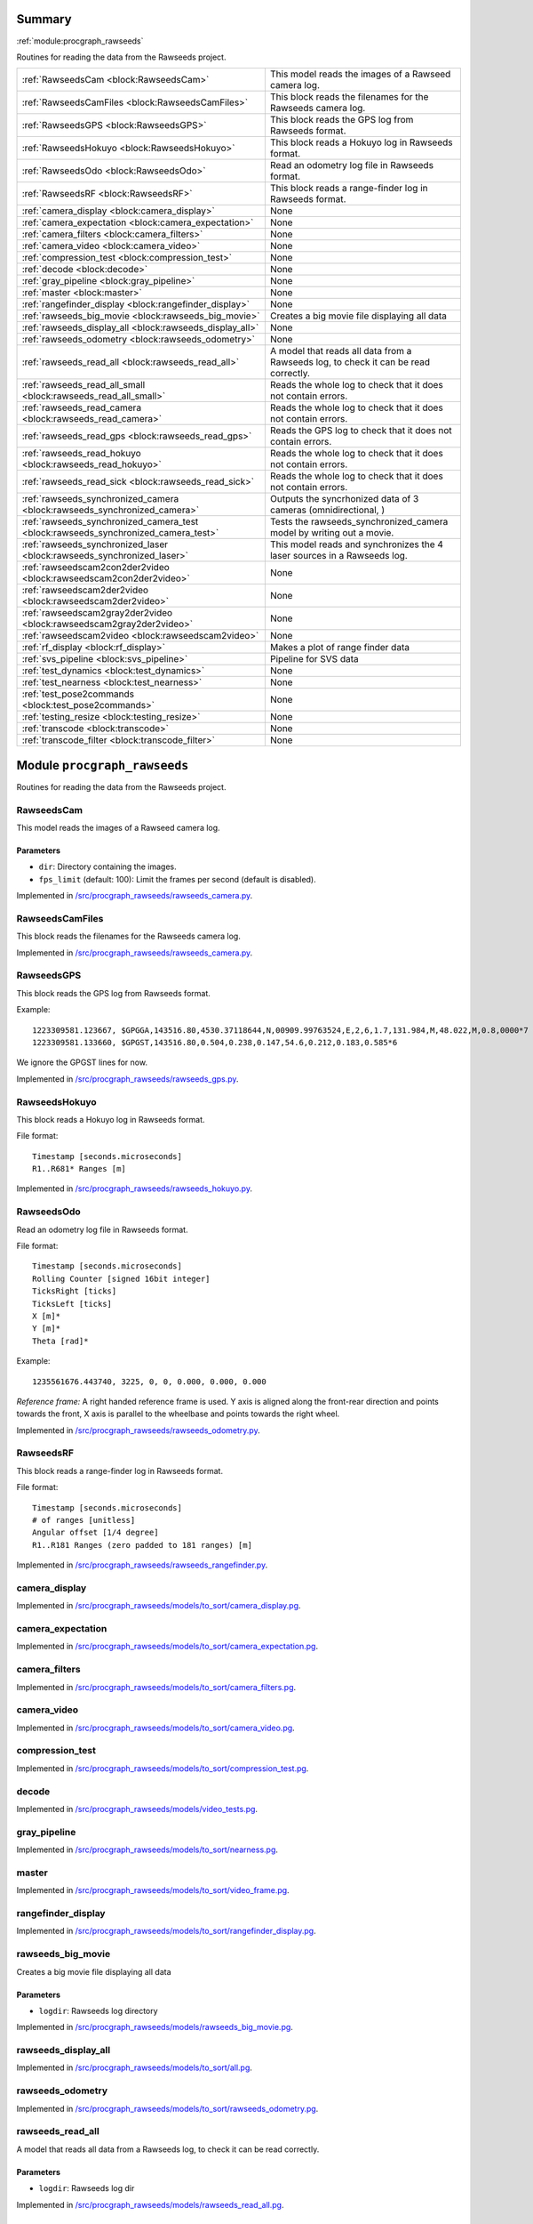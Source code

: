 .. |towrite| replace:: **to write** 

.. _`pgdoc:procgraph_rawseeds`:

Summary 
============================================================


:ref:`module:procgraph_rawseeds`

Routines for reading the data from the Rawseeds project.

======================================================================================================================================================================================================== ========================================================================================================================================================================================================
:ref:`RawseedsCam <block:RawseedsCam>`                                                                                                                                                                   This model reads the images of a Rawseed camera log.                                                                                                                                                    
:ref:`RawseedsCamFiles <block:RawseedsCamFiles>`                                                                                                                                                         This block reads the filenames for the Rawseeds camera log.                                                                                                                                             
:ref:`RawseedsGPS <block:RawseedsGPS>`                                                                                                                                                                   This block reads the GPS log from Rawseeds format.                                                                                                                                                      
:ref:`RawseedsHokuyo <block:RawseedsHokuyo>`                                                                                                                                                             This block reads a Hokuyo log in Rawseeds format.                                                                                                                                                       
:ref:`RawseedsOdo <block:RawseedsOdo>`                                                                                                                                                                   Read an odometry log file in Rawseeds format.                                                                                                                                                           
:ref:`RawseedsRF <block:RawseedsRF>`                                                                                                                                                                     This block reads a range-finder log in Rawseeds format.                                                                                                                                                 
:ref:`camera_display <block:camera_display>`                                                                                                                                                             None                                                                                                                                                                                                    
:ref:`camera_expectation <block:camera_expectation>`                                                                                                                                                     None                                                                                                                                                                                                    
:ref:`camera_filters <block:camera_filters>`                                                                                                                                                             None                                                                                                                                                                                                    
:ref:`camera_video <block:camera_video>`                                                                                                                                                                 None                                                                                                                                                                                                    
:ref:`compression_test <block:compression_test>`                                                                                                                                                         None                                                                                                                                                                                                    
:ref:`decode <block:decode>`                                                                                                                                                                             None                                                                                                                                                                                                    
:ref:`gray_pipeline <block:gray_pipeline>`                                                                                                                                                               None                                                                                                                                                                                                    
:ref:`master <block:master>`                                                                                                                                                                             None                                                                                                                                                                                                    
:ref:`rangefinder_display <block:rangefinder_display>`                                                                                                                                                   None                                                                                                                                                                                                    
:ref:`rawseeds_big_movie <block:rawseeds_big_movie>`                                                                                                                                                     Creates a big movie file displaying all data                                                                                                                                                            
:ref:`rawseeds_display_all <block:rawseeds_display_all>`                                                                                                                                                 None                                                                                                                                                                                                    
:ref:`rawseeds_odometry <block:rawseeds_odometry>`                                                                                                                                                       None                                                                                                                                                                                                    
:ref:`rawseeds_read_all <block:rawseeds_read_all>`                                                                                                                                                       A model that reads all data from a Rawseeds log, to check it can be read correctly.                                                                                                                     
:ref:`rawseeds_read_all_small <block:rawseeds_read_all_small>`                                                                                                                                           Reads the whole log to check that it does not contain errors.                                                                                                                                           
:ref:`rawseeds_read_camera <block:rawseeds_read_camera>`                                                                                                                                                 Reads the whole log to check that it does not contain errors.                                                                                                                                           
:ref:`rawseeds_read_gps <block:rawseeds_read_gps>`                                                                                                                                                       Reads the GPS log to check that it does not contain errors.                                                                                                                                             
:ref:`rawseeds_read_hokuyo <block:rawseeds_read_hokuyo>`                                                                                                                                                 Reads the whole log to check that it does not contain errors.                                                                                                                                           
:ref:`rawseeds_read_sick <block:rawseeds_read_sick>`                                                                                                                                                     Reads the whole log to check that it does not contain errors.                                                                                                                                           
:ref:`rawseeds_synchronized_camera <block:rawseeds_synchronized_camera>`                                                                                                                                 Outputs the syncrhonized data of 3 cameras (omnidirectional, )                                                                                                                                          
:ref:`rawseeds_synchronized_camera_test <block:rawseeds_synchronized_camera_test>`                                                                                                                       Tests the rawseeds_synchronized_camera model by writing out a movie.                                                                                                                                    
:ref:`rawseeds_synchronized_laser <block:rawseeds_synchronized_laser>`                                                                                                                                   This model reads and synchronizes the 4 laser sources in a Rawseeds log.                                                                                                                                
:ref:`rawseedscam2con2der2video <block:rawseedscam2con2der2video>`                                                                                                                                       None                                                                                                                                                                                                    
:ref:`rawseedscam2der2video <block:rawseedscam2der2video>`                                                                                                                                               None                                                                                                                                                                                                    
:ref:`rawseedscam2gray2der2video <block:rawseedscam2gray2der2video>`                                                                                                                                     None                                                                                                                                                                                                    
:ref:`rawseedscam2video <block:rawseedscam2video>`                                                                                                                                                       None                                                                                                                                                                                                    
:ref:`rf_display <block:rf_display>`                                                                                                                                                                     Makes a plot of range finder data                                                                                                                                                                       
:ref:`svs_pipeline <block:svs_pipeline>`                                                                                                                                                                 Pipeline for SVS data                                                                                                                                                                                   
:ref:`test_dynamics <block:test_dynamics>`                                                                                                                                                               None                                                                                                                                                                                                    
:ref:`test_nearness <block:test_nearness>`                                                                                                                                                               None                                                                                                                                                                                                    
:ref:`test_pose2commands <block:test_pose2commands>`                                                                                                                                                     None                                                                                                                                                                                                    
:ref:`testing_resize <block:testing_resize>`                                                                                                                                                             None                                                                                                                                                                                                    
:ref:`transcode <block:transcode>`                                                                                                                                                                       None                                                                                                                                                                                                    
:ref:`transcode_filter <block:transcode_filter>`                                                                                                                                                         None                                                                                                                                                                                                    
======================================================================================================================================================================================================== ========================================================================================================================================================================================================


.. _`module:procgraph_rawseeds`:


.. rst-class:: procgraph:module

Module ``procgraph_rawseeds``
============================================================



.. rst-class:: procgraph:desc

Routines for reading the data from the Rawseeds project.

.. _`block:RawseedsCam`:


.. rst-class:: procgraph:block

RawseedsCam
------------------------------------------------------------
This model reads the images of a Rawseed camera log.


.. rst-class:: procgraph:parameters

Parameters
^^^^^^^^^^^^^^^^^^^^^^^^^^^^^^^^^^^^^^^^^^^^^^^^^^^^^^^^^^^^

- ``dir``: Directory containing the images.

- ``fps_limit`` (default: 100): Limit the frames per second (default is disabled).


.. rst-class:: procgraph:source

Implemented in `/src/procgraph_rawseeds/rawseeds_camera.py <https://github.com/AndreaCensi/procgraph_rawseeds/blob/master//src/procgraph_rawseeds/rawseeds_camera.py>`_. 


.. _`block:RawseedsCamFiles`:


.. rst-class:: procgraph:block

RawseedsCamFiles
------------------------------------------------------------
This block reads the filenames for the Rawseeds camera log.


.. rst-class:: procgraph:source

Implemented in `/src/procgraph_rawseeds/rawseeds_camera.py <https://github.com/AndreaCensi/procgraph_rawseeds/blob/master//src/procgraph_rawseeds/rawseeds_camera.py>`_. 


.. _`block:RawseedsGPS`:


.. rst-class:: procgraph:block

RawseedsGPS
------------------------------------------------------------
This block reads the GPS log from Rawseeds format. 

Example: ::

    1223309581.123667, $GPGGA,143516.80,4530.37118644,N,00909.99763524,E,2,6,1.7,131.984,M,48.022,M,0.8,0000*7
    1223309581.133660, $GPGST,143516.80,0.504,0.238,0.147,54.6,0.212,0.183,0.585*6

We ignore the GPGST lines for now.


.. rst-class:: procgraph:source

Implemented in `/src/procgraph_rawseeds/rawseeds_gps.py <https://github.com/AndreaCensi/procgraph_rawseeds/blob/master//src/procgraph_rawseeds/rawseeds_gps.py>`_. 


.. _`block:RawseedsHokuyo`:


.. rst-class:: procgraph:block

RawseedsHokuyo
------------------------------------------------------------
This block reads a Hokuyo log in Rawseeds format. 

File format: ::

    Timestamp [seconds.microseconds]
    R1..R681* Ranges [m]


.. rst-class:: procgraph:source

Implemented in `/src/procgraph_rawseeds/rawseeds_hokuyo.py <https://github.com/AndreaCensi/procgraph_rawseeds/blob/master//src/procgraph_rawseeds/rawseeds_hokuyo.py>`_. 


.. _`block:RawseedsOdo`:


.. rst-class:: procgraph:block

RawseedsOdo
------------------------------------------------------------
Read an odometry log file in Rawseeds format. 

File format: ::

    Timestamp [seconds.microseconds]
    Rolling Counter [signed 16bit integer]
    TicksRight [ticks]
    TicksLeft [ticks]
    X [m]*
    Y [m]*
    Theta [rad]*

Example: ::

    1235561676.443740, 3225, 0, 0, 0.000, 0.000, 0.000

*Reference frame:* A right handed reference frame is used.
Y axis is aligned along the front-rear direction and points
towards the front, X axis is parallel to the wheelbase and points
towards the right wheel.


.. rst-class:: procgraph:source

Implemented in `/src/procgraph_rawseeds/rawseeds_odometry.py <https://github.com/AndreaCensi/procgraph_rawseeds/blob/master//src/procgraph_rawseeds/rawseeds_odometry.py>`_. 


.. _`block:RawseedsRF`:


.. rst-class:: procgraph:block

RawseedsRF
------------------------------------------------------------
This block reads a range-finder log in Rawseeds format. 

File format: ::

    Timestamp [seconds.microseconds]
    # of ranges [unitless]
    Angular offset [1/4 degree]
    R1..R181 Ranges (zero padded to 181 ranges) [m]


.. rst-class:: procgraph:source

Implemented in `/src/procgraph_rawseeds/rawseeds_rangefinder.py <https://github.com/AndreaCensi/procgraph_rawseeds/blob/master//src/procgraph_rawseeds/rawseeds_rangefinder.py>`_. 


.. _`block:camera_display`:


.. rst-class:: procgraph:block

camera_display
------------------------------------------------------------

.. rst-class:: procgraph:source

Implemented in `/src/procgraph_rawseeds/models/to_sort/camera_display.pg <https://github.com/AndreaCensi/procgraph_rawseeds/blob/master//src/procgraph_rawseeds/models/to_sort/camera_display.pg>`_. 


.. _`block:camera_expectation`:


.. rst-class:: procgraph:block

camera_expectation
------------------------------------------------------------

.. rst-class:: procgraph:source

Implemented in `/src/procgraph_rawseeds/models/to_sort/camera_expectation.pg <https://github.com/AndreaCensi/procgraph_rawseeds/blob/master//src/procgraph_rawseeds/models/to_sort/camera_expectation.pg>`_. 


.. _`block:camera_filters`:


.. rst-class:: procgraph:block

camera_filters
------------------------------------------------------------

.. rst-class:: procgraph:source

Implemented in `/src/procgraph_rawseeds/models/to_sort/camera_filters.pg <https://github.com/AndreaCensi/procgraph_rawseeds/blob/master//src/procgraph_rawseeds/models/to_sort/camera_filters.pg>`_. 


.. _`block:camera_video`:


.. rst-class:: procgraph:block

camera_video
------------------------------------------------------------

.. rst-class:: procgraph:source

Implemented in `/src/procgraph_rawseeds/models/to_sort/camera_video.pg <https://github.com/AndreaCensi/procgraph_rawseeds/blob/master//src/procgraph_rawseeds/models/to_sort/camera_video.pg>`_. 


.. _`block:compression_test`:


.. rst-class:: procgraph:block

compression_test
------------------------------------------------------------

.. rst-class:: procgraph:source

Implemented in `/src/procgraph_rawseeds/models/to_sort/compression_test.pg <https://github.com/AndreaCensi/procgraph_rawseeds/blob/master//src/procgraph_rawseeds/models/to_sort/compression_test.pg>`_. 


.. _`block:decode`:


.. rst-class:: procgraph:block

decode
------------------------------------------------------------

.. rst-class:: procgraph:source

Implemented in `/src/procgraph_rawseeds/models/video_tests.pg <https://github.com/AndreaCensi/procgraph_rawseeds/blob/master//src/procgraph_rawseeds/models/video_tests.pg>`_. 


.. _`block:gray_pipeline`:


.. rst-class:: procgraph:block

gray_pipeline
------------------------------------------------------------

.. rst-class:: procgraph:source

Implemented in `/src/procgraph_rawseeds/models/to_sort/nearness.pg <https://github.com/AndreaCensi/procgraph_rawseeds/blob/master//src/procgraph_rawseeds/models/to_sort/nearness.pg>`_. 


.. _`block:master`:


.. rst-class:: procgraph:block

master
------------------------------------------------------------

.. rst-class:: procgraph:source

Implemented in `/src/procgraph_rawseeds/models/to_sort/video_frame.pg <https://github.com/AndreaCensi/procgraph_rawseeds/blob/master//src/procgraph_rawseeds/models/to_sort/video_frame.pg>`_. 


.. _`block:rangefinder_display`:


.. rst-class:: procgraph:block

rangefinder_display
------------------------------------------------------------

.. rst-class:: procgraph:source

Implemented in `/src/procgraph_rawseeds/models/to_sort/rangefinder_display.pg <https://github.com/AndreaCensi/procgraph_rawseeds/blob/master//src/procgraph_rawseeds/models/to_sort/rangefinder_display.pg>`_. 


.. _`block:rawseeds_big_movie`:


.. rst-class:: procgraph:block

rawseeds_big_movie
------------------------------------------------------------
Creates a big movie file displaying all data


.. rst-class:: procgraph:parameters

Parameters
^^^^^^^^^^^^^^^^^^^^^^^^^^^^^^^^^^^^^^^^^^^^^^^^^^^^^^^^^^^^

- ``logdir``: Rawseeds log directory


.. rst-class:: procgraph:source

Implemented in `/src/procgraph_rawseeds/models/rawseeds_big_movie.pg <https://github.com/AndreaCensi/procgraph_rawseeds/blob/master//src/procgraph_rawseeds/models/rawseeds_big_movie.pg>`_. 


.. _`block:rawseeds_display_all`:


.. rst-class:: procgraph:block

rawseeds_display_all
------------------------------------------------------------

.. rst-class:: procgraph:source

Implemented in `/src/procgraph_rawseeds/models/to_sort/all.pg <https://github.com/AndreaCensi/procgraph_rawseeds/blob/master//src/procgraph_rawseeds/models/to_sort/all.pg>`_. 


.. _`block:rawseeds_odometry`:


.. rst-class:: procgraph:block

rawseeds_odometry
------------------------------------------------------------

.. rst-class:: procgraph:source

Implemented in `/src/procgraph_rawseeds/models/to_sort/rawseeds_odometry.pg <https://github.com/AndreaCensi/procgraph_rawseeds/blob/master//src/procgraph_rawseeds/models/to_sort/rawseeds_odometry.pg>`_. 


.. _`block:rawseeds_read_all`:


.. rst-class:: procgraph:block

rawseeds_read_all
------------------------------------------------------------
A model that reads all data from a Rawseeds log, to check it can be read correctly.


.. rst-class:: procgraph:parameters

Parameters
^^^^^^^^^^^^^^^^^^^^^^^^^^^^^^^^^^^^^^^^^^^^^^^^^^^^^^^^^^^^

- ``logdir``: Rawseeds log dir


.. rst-class:: procgraph:source

Implemented in `/src/procgraph_rawseeds/models/rawseeds_read_all.pg <https://github.com/AndreaCensi/procgraph_rawseeds/blob/master//src/procgraph_rawseeds/models/rawseeds_read_all.pg>`_. 


.. _`block:rawseeds_read_all_small`:


.. rst-class:: procgraph:block

rawseeds_read_all_small
------------------------------------------------------------
Reads the whole log to check that it does not contain errors.


.. rst-class:: procgraph:parameters

Parameters
^^^^^^^^^^^^^^^^^^^^^^^^^^^^^^^^^^^^^^^^^^^^^^^^^^^^^^^^^^^^

- ``logdir``: Rawseeds log dir


.. rst-class:: procgraph:source

Implemented in `/src/procgraph_rawseeds/models/rawseeds_read_all_small.pg <https://github.com/AndreaCensi/procgraph_rawseeds/blob/master//src/procgraph_rawseeds/models/rawseeds_read_all_small.pg>`_. 


.. _`block:rawseeds_read_camera`:


.. rst-class:: procgraph:block

rawseeds_read_camera
------------------------------------------------------------
Reads the whole log to check that it does not contain errors.


.. rst-class:: procgraph:parameters

Parameters
^^^^^^^^^^^^^^^^^^^^^^^^^^^^^^^^^^^^^^^^^^^^^^^^^^^^^^^^^^^^

- ``dir``: Directory containing the images.


.. rst-class:: procgraph:source

Implemented in `/src/procgraph_rawseeds/models/rawseeds_read.pg <https://github.com/AndreaCensi/procgraph_rawseeds/blob/master//src/procgraph_rawseeds/models/rawseeds_read.pg>`_. 


.. _`block:rawseeds_read_gps`:


.. rst-class:: procgraph:block

rawseeds_read_gps
------------------------------------------------------------
Reads the GPS log to check that it does not contain errors.


.. rst-class:: procgraph:parameters

Parameters
^^^^^^^^^^^^^^^^^^^^^^^^^^^^^^^^^^^^^^^^^^^^^^^^^^^^^^^^^^^^

- ``log``: Rawseeds GPS log file (.csv or .csv.bz2)


.. rst-class:: procgraph:source

Implemented in `/src/procgraph_rawseeds/models/rawseeds_read.pg <https://github.com/AndreaCensi/procgraph_rawseeds/blob/master//src/procgraph_rawseeds/models/rawseeds_read.pg>`_. 


.. _`block:rawseeds_read_hokuyo`:


.. rst-class:: procgraph:block

rawseeds_read_hokuyo
------------------------------------------------------------
Reads the whole log to check that it does not contain errors.


.. rst-class:: procgraph:parameters

Parameters
^^^^^^^^^^^^^^^^^^^^^^^^^^^^^^^^^^^^^^^^^^^^^^^^^^^^^^^^^^^^

- ``log``: Rawseeds Hokuyo log file (.csv or .csv.bz2).


.. rst-class:: procgraph:source

Implemented in `/src/procgraph_rawseeds/models/rawseeds_read.pg <https://github.com/AndreaCensi/procgraph_rawseeds/blob/master//src/procgraph_rawseeds/models/rawseeds_read.pg>`_. 


.. _`block:rawseeds_read_sick`:


.. rst-class:: procgraph:block

rawseeds_read_sick
------------------------------------------------------------
Reads the whole log to check that it does not contain errors.


.. rst-class:: procgraph:parameters

Parameters
^^^^^^^^^^^^^^^^^^^^^^^^^^^^^^^^^^^^^^^^^^^^^^^^^^^^^^^^^^^^

- ``log``: Rawseeds Sick log file (.csv or .csv.bz2).


.. rst-class:: procgraph:source

Implemented in `/src/procgraph_rawseeds/models/rawseeds_read.pg <https://github.com/AndreaCensi/procgraph_rawseeds/blob/master//src/procgraph_rawseeds/models/rawseeds_read.pg>`_. 


.. _`block:rawseeds_synchronized_camera`:


.. rst-class:: procgraph:block

rawseeds_synchronized_camera
------------------------------------------------------------
Outputs the syncrhonized data of 3 cameras (omnidirectional, )


.. rst-class:: procgraph:parameters

Parameters
^^^^^^^^^^^^^^^^^^^^^^^^^^^^^^^^^^^^^^^^^^^^^^^^^^^^^^^^^^^^

- ``logdir``: Rawseeds log directory


.. rst-class:: procgraph:source

Implemented in `/src/procgraph_rawseeds/models/rawseeds_synchronized_camera.pg <https://github.com/AndreaCensi/procgraph_rawseeds/blob/master//src/procgraph_rawseeds/models/rawseeds_synchronized_camera.pg>`_. 


.. _`block:rawseeds_synchronized_camera_test`:


.. rst-class:: procgraph:block

rawseeds_synchronized_camera_test
------------------------------------------------------------
Tests the rawseeds_synchronized_camera model by writing out a movie.


.. rst-class:: procgraph:parameters

Parameters
^^^^^^^^^^^^^^^^^^^^^^^^^^^^^^^^^^^^^^^^^^^^^^^^^^^^^^^^^^^^

- ``logdir``: Rawseeds log directory


.. rst-class:: procgraph:source

Implemented in `/src/procgraph_rawseeds/models/rawseeds_synchronized_camera.pg <https://github.com/AndreaCensi/procgraph_rawseeds/blob/master//src/procgraph_rawseeds/models/rawseeds_synchronized_camera.pg>`_. 


.. _`block:rawseeds_synchronized_laser`:


.. rst-class:: procgraph:block

rawseeds_synchronized_laser
------------------------------------------------------------
This model reads and synchronizes the 4 laser sources in a Rawseeds log. 

The data is joined in one long 1D array.
The order in which they are joined is: ``hokuyo_front``, ``hokuyo_rear``,
``sick_front``, ``sick_rear``.

The Hokuyo data is downsampled with :ref:`block:select`.
All data is limited to 10fps using :ref:`block:fps_data_limit`.


.. rst-class:: procgraph:parameters

Parameters
^^^^^^^^^^^^^^^^^^^^^^^^^^^^^^^^^^^^^^^^^^^^^^^^^^^^^^^^^^^^

- ``logdir``: Rawseeds log directory containing HOKUYO_FRONT.csv.bz2, etc.

- ``fps`` (default: 12): Frequency limit on the data. Raw Hokuyo is 10, Sick is 76. (set 12 to get full 10hz)

- ``hokuyo_downsample`` (default: 4): Downsampling for Hokuyo (resolution is 676/1024 rays).


.. rst-class:: procgraph:source

Implemented in `/src/procgraph_rawseeds/models/rawseeds_synchronized_laser.pg <https://github.com/AndreaCensi/procgraph_rawseeds/blob/master//src/procgraph_rawseeds/models/rawseeds_synchronized_laser.pg>`_. 


.. _`block:rawseedscam2con2der2video`:


.. rst-class:: procgraph:block

rawseedscam2con2der2video
------------------------------------------------------------

.. rst-class:: procgraph:source

Implemented in `/src/procgraph_rawseeds/models/to_sort/tests.pg <https://github.com/AndreaCensi/procgraph_rawseeds/blob/master//src/procgraph_rawseeds/models/to_sort/tests.pg>`_. 


.. _`block:rawseedscam2der2video`:


.. rst-class:: procgraph:block

rawseedscam2der2video
------------------------------------------------------------

.. rst-class:: procgraph:source

Implemented in `/src/procgraph_rawseeds/models/to_sort/tests.pg <https://github.com/AndreaCensi/procgraph_rawseeds/blob/master//src/procgraph_rawseeds/models/to_sort/tests.pg>`_. 


.. _`block:rawseedscam2gray2der2video`:


.. rst-class:: procgraph:block

rawseedscam2gray2der2video
------------------------------------------------------------

.. rst-class:: procgraph:source

Implemented in `/src/procgraph_rawseeds/models/to_sort/tests.pg <https://github.com/AndreaCensi/procgraph_rawseeds/blob/master//src/procgraph_rawseeds/models/to_sort/tests.pg>`_. 


.. _`block:rawseedscam2video`:


.. rst-class:: procgraph:block

rawseedscam2video
------------------------------------------------------------

.. rst-class:: procgraph:source

Implemented in `/src/procgraph_rawseeds/models/to_sort/tests.pg <https://github.com/AndreaCensi/procgraph_rawseeds/blob/master//src/procgraph_rawseeds/models/to_sort/tests.pg>`_. 


.. _`block:rf_display`:


.. rst-class:: procgraph:block

rf_display
------------------------------------------------------------
Makes a plot of range finder data


.. rst-class:: procgraph:parameters

Parameters
^^^^^^^^^^^^^^^^^^^^^^^^^^^^^^^^^^^^^^^^^^^^^^^^^^^^^^^^^^^^

- ``title``: title for the plot

- ``max``: Maximum value for the y axis


.. rst-class:: procgraph:source

Implemented in `/src/procgraph_rawseeds/models/rawseeds_big_movie.pg <https://github.com/AndreaCensi/procgraph_rawseeds/blob/master//src/procgraph_rawseeds/models/rawseeds_big_movie.pg>`_. 


.. _`block:svs_pipeline`:


.. rst-class:: procgraph:block

svs_pipeline
------------------------------------------------------------
Pipeline for SVS data


.. rst-class:: procgraph:source

Implemented in `/src/procgraph_rawseeds/models/rawseeds_big_movie.pg <https://github.com/AndreaCensi/procgraph_rawseeds/blob/master//src/procgraph_rawseeds/models/rawseeds_big_movie.pg>`_. 


.. _`block:test_dynamics`:


.. rst-class:: procgraph:block

test_dynamics
------------------------------------------------------------

.. rst-class:: procgraph:source

Implemented in `/src/procgraph_rawseeds/models/to_sort/test_dynamic.pg <https://github.com/AndreaCensi/procgraph_rawseeds/blob/master//src/procgraph_rawseeds/models/to_sort/test_dynamic.pg>`_. 


.. _`block:test_nearness`:


.. rst-class:: procgraph:block

test_nearness
------------------------------------------------------------

.. rst-class:: procgraph:source

Implemented in `/src/procgraph_rawseeds/models/to_sort/nearness.pg <https://github.com/AndreaCensi/procgraph_rawseeds/blob/master//src/procgraph_rawseeds/models/to_sort/nearness.pg>`_. 


.. _`block:test_pose2commands`:


.. rst-class:: procgraph:block

test_pose2commands
------------------------------------------------------------

.. rst-class:: procgraph:source

Implemented in `/src/procgraph_rawseeds/models/to_sort/odometry_vel.pg <https://github.com/AndreaCensi/procgraph_rawseeds/blob/master//src/procgraph_rawseeds/models/to_sort/odometry_vel.pg>`_. 


.. _`block:testing_resize`:


.. rst-class:: procgraph:block

testing_resize
------------------------------------------------------------

.. rst-class:: procgraph:source

Implemented in `/src/procgraph_rawseeds/models/to_sort/tests.pg <https://github.com/AndreaCensi/procgraph_rawseeds/blob/master//src/procgraph_rawseeds/models/to_sort/tests.pg>`_. 


.. _`block:transcode`:


.. rst-class:: procgraph:block

transcode
------------------------------------------------------------

.. rst-class:: procgraph:source

Implemented in `/src/procgraph_rawseeds/models/video_tests.pg <https://github.com/AndreaCensi/procgraph_rawseeds/blob/master//src/procgraph_rawseeds/models/video_tests.pg>`_. 


.. _`block:transcode_filter`:


.. rst-class:: procgraph:block

transcode_filter
------------------------------------------------------------

.. rst-class:: procgraph:source

Implemented in `/src/procgraph_rawseeds/models/video_tests.pg <https://github.com/AndreaCensi/procgraph_rawseeds/blob/master//src/procgraph_rawseeds/models/video_tests.pg>`_. 


